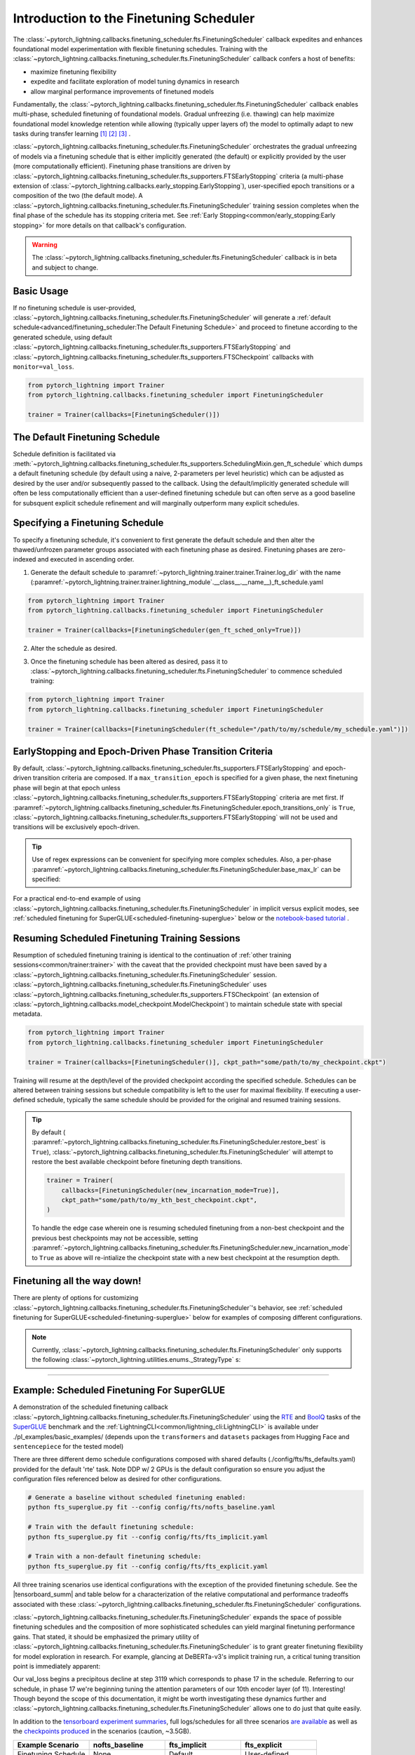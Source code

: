 .. testsetup:: *

    from pytorch_lightning.trainer.trainer import Trainer
    from pytorch_lightning.callbacks.finetuning_scheduler.fts import FinetuningScheduler

.. _finetuning_scheduler:

Introduction to the Finetuning Scheduler
========================================

The :class:`~pytorch_lightning.callbacks.finetuning_scheduler.fts.FinetuningScheduler` callback expedites and enhances
foundational model experimentation with flexible finetuning schedules. Training with the
:class:`~pytorch_lightning.callbacks.finetuning_scheduler.fts.FinetuningScheduler` callback confers a host of benefits:

* maximize finetuning flexibility
* expedite and facilitate exploration of model tuning dynamics in research
* allow marginal performance improvements of finetuned models

Fundamentally, the :class:`~pytorch_lightning.callbacks.finetuning_scheduler.fts.FinetuningScheduler` callback enables
multi-phase, scheduled finetuning of foundational models. Gradual unfreezing (i.e. thawing) can help maximize
foundational model knowledge retention while allowing (typically upper layers of) the model to optimally adapt to new
tasks during transfer learning [#]_ [#]_ [#]_ .

:class:`~pytorch_lightning.callbacks.finetuning_scheduler.fts.FinetuningScheduler` orchestrates the gradual unfreezing
of models via a finetuning schedule that is either implicitly generated (the default) or explicitly provided by the user
(more computationally efficient). Finetuning phase transitions are driven by
:class:`~pytorch_lightning.callbacks.finetuning_scheduler.fts_supporters.FTSEarlyStopping` criteria (a multi-phase
extension of :class:`~pytorch_lightning.callbacks.early_stopping.EarlyStopping`), user-specified epoch transitions
or a composition of the two (the default mode). A
:class:`~pytorch_lightning.callbacks.finetuning_scheduler.fts.FinetuningScheduler` training session completes when the
final phase of the schedule has its stopping criteria met. See
:ref:`Early Stopping<common/early_stopping:Early stopping>` for more details on that callback's configuration.

.. warning:: The :class:`~pytorch_lightning.callbacks.finetuning_scheduler.fts.FinetuningScheduler` callback is in beta
    and subject to change.

Basic Usage
***********
If no finetuning schedule is user-provided,
:class:`~pytorch_lightning.callbacks.finetuning_scheduler.fts.FinetuningScheduler` will generate a
:ref:`default schedule<advanced/finetuning_scheduler:The Default Finetuning Schedule>` and proceed to finetune
according to the generated schedule, using default
:class:`~pytorch_lightning.callbacks.finetuning_scheduler.fts_supporters.FTSEarlyStopping`
and :class:`~pytorch_lightning.callbacks.finetuning_scheduler.fts_supporters.FTSCheckpoint` callbacks with
``monitor=val_loss``.

.. code-block:: python

    from pytorch_lightning import Trainer
    from pytorch_lightning.callbacks.finetuning_scheduler import FinetuningScheduler

    trainer = Trainer(callbacks=[FinetuningScheduler()])


.. _default schedule:

The Default Finetuning Schedule
*******************************
Schedule definition is facilitated via
:meth:`~pytorch_lightning.callbacks.finetuning_scheduler.fts_supporters.SchedulingMixin.gen_ft_schedule` which dumps
a default finetuning schedule (by default using a naive, 2-parameters per level heuristic) which can be adjusted as
desired by the user and/or subsequently passed to the callback. Using the default/implicitly generated schedule will
often be less computationally efficient than a user-defined finetuning schedule but can often serve as a
good baseline for subsquent explicit schedule refinement and will marginally outperform many explicit schedules.


.. _specifying schedule:

Specifying a Finetuning Schedule
********************************

To specify a finetuning schedule, it's convenient to first generate the default schedule and then alter the
thawed/unfrozen parameter groups associated with each finetuning phase as desired. Finetuning phases are zero-indexed
and executed in ascending order.

1. Generate the default schedule to :paramref:`~pytorch_lightning.trainer.trainer.Trainer.log_dir` with the name
   (:paramref:`~pytorch_lightning.trainer.trainer.lightning_module`.__class__.__name__)_ft_schedule.yaml

.. code-block:: python

    from pytorch_lightning import Trainer
    from pytorch_lightning.callbacks.finetuning_scheduler import FinetuningScheduler

    trainer = Trainer(callbacks=[FinetuningScheduler(gen_ft_sched_only=True)])


2. Alter the schedule as desired.

.. container:: sbs-code

    .. rst-class:: sbs-hdr1

        Changing the generated schedule for this boring model...

    .. rst-class:: sbs-blk1

    .. code-block:: yaml
      :linenos:

        0:
            params:
            - layer.3.bias
            - layer.3.weight
        1:
            params:
            - layer.2.bias
            - layer.2.weight
        2:
            params:
            - layer.1.bias
            - layer.1.weight
        3:
            params:
            - layer.0.bias
            - layer.0.weight

    .. rst-class:: sbs-hdr2

        ... to have three finetuning phases instead of four:

    .. rst-class:: sbs-blk2

    .. code-block:: yaml
      :linenos:

        0:
            params:
            - layer.3.bias
            - layer.3.weight
        1:
            params:
            - layer.2.*
            - layer.1.bias
            - layer.1.weight
        2:
            params:
            - layer.0.*

3. Once the finetuning schedule has been altered as desired, pass it to
   :class:`~pytorch_lightning.callbacks.finetuning_scheduler.fts.FinetuningScheduler` to commence scheduled training:

.. code-block:: python

    from pytorch_lightning import Trainer
    from pytorch_lightning.callbacks.finetuning_scheduler import FinetuningScheduler

    trainer = Trainer(callbacks=[FinetuningScheduler(ft_schedule="/path/to/my/schedule/my_schedule.yaml")])

EarlyStopping and Epoch-Driven Phase Transition Criteria
********************************************************

By default, :class:`~pytorch_lightning.callbacks.finetuning_scheduler.fts_supporters.FTSEarlyStopping` and epoch-driven
transition criteria are composed. If a ``max_transition_epoch`` is specified for a given phase, the next finetuning
phase will begin at that epoch unless
:class:`~pytorch_lightning.callbacks.finetuning_scheduler.fts_supporters.FTSEarlyStopping` criteria are met first.
If :paramref:`~pytorch_lightning.callbacks.finetuning_scheduler.fts.FinetuningScheduler.epoch_transitions_only` is
``True``, :class:`~pytorch_lightning.callbacks.finetuning_scheduler.fts_supporters.FTSEarlyStopping` will not be used
and transitions will be exclusively epoch-driven.

.. tip::

    Use of regex expressions can be convenient for specifying more complex schedules. Also, a per-phase
    :paramref:`~pytorch_lightning.callbacks.finetuning_scheduler.fts.FinetuningScheduler.base_max_lr` can be specified:

    .. code-block:: yaml
      :linenos:
      :emphasize-lines: 2, 7, 13, 15

       0:
         params: # the parameters for each phase definition can be fully specified
         - model.classifier.bias
         - model.classifier.weight
         max_transition_epoch: 3
       1:
         params: # or specified via a regex
         - model.albert.pooler.*
       2:
         params:
         - model.albert.encoder.*.ffn_output.*
         max_transition_epoch: 9
         lr: 1e-06 # per-phase maximum learning rates can be specified
       3:
         params: # both approaches to parameter specification can be used in the same phase
         - model.albert.encoder.*.(ffn\.|attention|full*).*
         - model.albert.encoder.embedding_hidden_mapping_in.bias
         - model.albert.encoder.embedding_hidden_mapping_in.weight
         - model.albert.embeddings.*

For a practical end-to-end example of using
:class:`~pytorch_lightning.callbacks.finetuning_scheduler.fts.FinetuningScheduler` in implicit versus explicit modes,
see :ref:`scheduled finetuning for SuperGLUE<scheduled-finetuning-superglue>` below or the
`notebook-based tutorial  <https://pytorch-lightning.readthedocs.io/en/latest/notebooks/lightning_examples/text-transformers.html>`_ .


Resuming Scheduled Finetuning Training Sessions
***********************************************

Resumption of scheduled finetuning training is identical to the continuation of
:ref:`other training sessions<common/trainer:trainer>` with the caveat that the provided checkpoint must
have been saved by a :class:`~pytorch_lightning.callbacks.finetuning_scheduler.fts.FinetuningScheduler` session.
:class:`~pytorch_lightning.callbacks.finetuning_scheduler.fts.FinetuningScheduler` uses
:class:`~pytorch_lightning.callbacks.finetuning_scheduler.fts_supporters.FTSCheckpoint` (an extension of
:class:`~pytorch_lightning.callbacks.model_checkpoint.ModelCheckpoint`) to maintain schedule state with special
metadata.


.. code-block:: python

    from pytorch_lightning import Trainer
    from pytorch_lightning.callbacks.finetuning_scheduler import FinetuningScheduler

    trainer = Trainer(callbacks=[FinetuningScheduler()], ckpt_path="some/path/to/my_checkpoint.ckpt")

Training will resume at the depth/level of the provided checkpoint according the specified schedule. Schedules can be
altered between training sessions but schedule compatibility is left to the user for maximal flexibility. If executing a
user-defined schedule, typically the same schedule should be provided for the original and resumed training
sessions.


.. tip::

    By default (
    :paramref:`~pytorch_lightning.callbacks.finetuning_scheduler.fts.FinetuningScheduler.restore_best` is ``True``),
    :class:`~pytorch_lightning.callbacks.finetuning_scheduler.fts.FinetuningScheduler` will attempt to restore
    the best available checkpoint before finetuning depth transitions.

    .. code-block:: python

        trainer = Trainer(
            callbacks=[FinetuningScheduler(new_incarnation_mode=True)],
            ckpt_path="some/path/to/my_kth_best_checkpoint.ckpt",
        )

    To handle the edge case wherein one is resuming scheduled finetuning from a non-best checkpoint and the previous
    best checkpoints may not be accessible, setting
    :paramref:`~pytorch_lightning.callbacks.finetuning_scheduler.fts.FinetuningScheduler.new_incarnation_mode` to
    ``True`` as above will re-intialize the checkpoint state with a new best checkpoint at the resumption depth.

Finetuning all the way down!
****************************

There are plenty of options for customizing
:class:`~pytorch_lightning.callbacks.finetuning_scheduler.fts.FinetuningScheduler`'s behavior, see
:ref:`scheduled finetuning for SuperGLUE<scheduled-finetuning-superglue>` below for examples of composing different
configurations.


.. note::
   Currently, :class:`~pytorch_lightning.callbacks.finetuning_scheduler.fts.FinetuningScheduler` only supports
   the following :class:`~pytorch_lightning.utilities.enums._StrategyType` s:

   .. hlist::
      :columns: 3

      * :obj:`~pytorch_lightning.utilities.enums._StrategyType.DDP`
      * :obj:`~pytorch_lightning.utilities.enums._StrategyType.DDP_SHARDED`
      * :obj:`~pytorch_lightning.utilities.enums._StrategyType.DDP_SPAWN`
      * :obj:`~pytorch_lightning.utilities.enums._StrategyType.DDP_SHARDED_SPAWN`
      * :obj:`~pytorch_lightning.utilities.enums._StrategyType.DP`

----------

.. _scheduled-finetuning-superglue:

Example: Scheduled Finetuning For SuperGLUE
*******************************************

A demonstration of the scheduled finetuning callback
:class:`~pytorch_lightning.callbacks.finetuning_scheduler.fts.FinetuningScheduler` using the
`RTE <https://huggingface.co/datasets/viewer/?dataset=super_glue&config=rte>`_ and
`BoolQ <https://github.com/google-research-datasets/boolean-questions>`_ tasks of the
`SuperGLUE <https://super.gluebenchmark.com/>`_ benchmark and the :ref:`LightningCLI<common/lightning_cli:LightningCLI>`
is available under ./pl_examples/basic_examples/ (depends upon the ``transformers`` and ``datasets`` packages from
Hugging Face and ``sentencepiece`` for the tested model)

There are three different demo schedule configurations composed with shared defaults (./config/fts/fts_defaults.yaml)
provided for the default 'rte' task. Note DDP w/ 2 GPUs is the default configuration so ensure you adjust the
configuration files referenced below as desired for other configurations.

.. code-block:: bash

    # Generate a baseline without scheduled finetuning enabled:
    python fts_superglue.py fit --config config/fts/nofts_baseline.yaml

    # Train with the default finetuning schedule:
    python fts_superglue.py fit --config config/fts/fts_implicit.yaml

    # Train with a non-default finetuning schedule:
    python fts_superglue.py fit --config config/fts/fts_explicit.yaml


All three training scenarios use identical configurations with the exception of the provided finetuning schedule. See
the |tensorboard_summ| and table below for a characterization of the relative computational and performance tradeoffs
associated with these :class:`~pytorch_lightning.callbacks.finetuning_scheduler.fts.FinetuningScheduler` configurations.

:class:`~pytorch_lightning.callbacks.finetuning_scheduler.fts.FinetuningScheduler` expands the space of possible
finetuning schedules and the composition of more sophisticated schedules can yield marginal finetuning performance
gains. That stated, it should be emphasized the primary utility of
:class:`~pytorch_lightning.callbacks.finetuning_scheduler.fts.FinetuningScheduler` is to grant greater finetuning
flexibility for model exploration in research. For example, glancing at DeBERTa-v3's implicit training run, a critical
tuning transition point is immediately apparent:

.. raw:: html

    <div style="max-width:400px; width:50%; height:auto;">
        <a target="_blank" rel="noopener noreferrer" href="https://tensorboard.dev/experiment/n7U8XhrzRbmvVzC4SQSpWw/#scalars&_smoothingWeight=0&runSelectionState=eyJmdHNfZXhwbGljaXQiOmZhbHNlLCJub2Z0c19iYXNlbGluZSI6ZmFsc2UsImZ0c19pbXBsaWNpdCI6dHJ1ZX0%3D">
            <img alt="open tensorboard experiment" src="../_static/images/fts/implicit_training_transition.png">
        </a>
    </div>

Our val_loss begins a precipitous decline at step 3119 which corresponds to phase 17 in the schedule. Referring to our
schedule, in phase 17 we're beginning tuning the attention parameters of our 10th encoder layer (of 11). Interesting!
Though beyond the scope of this documentation, it might be worth investigating these dynamics further and
:class:`~pytorch_lightning.callbacks.finetuning_scheduler.fts.FinetuningScheduler` allows one to do just that quite
easily.

In addition to the `tensorboard experiment summaries <https://tensorboard.dev/experiment/n7U8XhrzRbmvVzC4SQSpWw/>`_,
full logs/schedules for all three scenarios
`are available <https://drive.google.com/file/d/1LrUcisRLHeJgh_BDOOD_GUBPp5iHAkoR/view?usp=sharing>`_
as well as the `checkpoints produced <https://drive.google.com/file/d/1t7myBgcqcZ9ax_IT9QVk-vFH_l_o5UXB/view?usp=sharing>`_
in the scenarios (caution, ~3.5GB).

.. list-table::
   :widths: 25 25 25 25
   :header-rows: 1

   * - | **Example Scenario**
     - | **nofts_baseline**
     - | **fts_implicit**
     - | **fts_explicit**
   * - | Finetuning Schedule
     - None
     - Default
     - User-defined
   * - | RTE Accuracy
       | (``0.81``, ``0.84``, ``0.85``)
     -
        .. raw:: html

            <div style='width:150px;height:auto'>
                <a target="_blank" rel="noopener noreferrer" href="https://tensorboard.dev/experiment/n7U8XhrzRbmvVzC4SQSpWw/#scalars&_smoothingWeight=0&runSelectionState=eyJmdHNfZXhwbGljaXQiOmZhbHNlLCJub2Z0c19iYXNlbGluZSI6dHJ1ZSwiZnRzX2ltcGxpY2l0IjpmYWxzZX0%3D">
                    <img alt="open tensorboard experiment" src="../_static/images/fts/nofts_baseline_accuracy_deberta_base.png">
                </a>
            </div>
     -
        .. raw:: html

            <div style='width:150px;height:auto'>
                <a target="_blank" rel="noopener noreferrer" href="https://tensorboard.dev/experiment/n7U8XhrzRbmvVzC4SQSpWw/#scalars&_smoothingWeight=0&runSelectionState=eyJmdHNfZXhwbGljaXQiOmZhbHNlLCJub2Z0c19iYXNlbGluZSI6ZmFsc2UsImZ0c19pbXBsaWNpdCI6dHJ1ZX0%3D">
                    <img alt="open tensorboard experiment" src="../_static/images/fts/fts_implicit_accuracy_deberta_base.png">
                </a>
            </div>
     -
        .. raw:: html

            <div style='width:150px;height:auto'>
                <a target="_blank" rel="noopener noreferrer" href="https://tensorboard.dev/experiment/n7U8XhrzRbmvVzC4SQSpWw/#scalars&_smoothingWeight=0&runSelectionState=eyJmdHNfZXhwbGljaXQiOnRydWUsIm5vZnRzX2Jhc2VsaW5lIjpmYWxzZSwiZnRzX2ltcGxpY2l0IjpmYWxzZX0%3D">
                    <img alt="open tensorboard experiment" src="../_static/images/fts/fts_explicit_accuracy_deberta_base.png">
                </a>
            </div>

Note that though this example is intended to capture a common usage scenario, substantial variation is expected among
use cases and models. In summary, :class:`~pytorch_lightning.callbacks.finetuning_scheduler.fts.FinetuningScheduler`
provides increased finetuning flexibility that can be useful in a variety of contexts from exploring model tuning
behavior to maximizing performance.

.. figure:: ../_static/images/fts/fts_explicit_loss_anim.gif
   :alt: FinetuningScheduler Explicit Loss Animation
   :width: 300

Footnotes
*********

.. [#] `Howard, J., & Ruder, S. (2018) <https://arxiv.org/pdf/1801.06146.pdf>`_. Fine-tuned Language Models for Text
 Classification. ArXiv, abs/1801.06146.
.. [#] `Chronopoulou, A., Baziotis, C., & Potamianos, A. (2019) <https://arxiv.org/pdf/1902.10547.pdf>`_. An
 embarrassingly simple approach for transfer learning from pretrained language models. arXiv preprint arXiv:1902.10547.
.. [#] `Peters, M. E., Ruder, S., & Smith, N. A. (2019) <https://arxiv.org/pdf/1903.05987.pdf>`_. To tune or not to
 tune? adapting pretrained representations to diverse tasks. arXiv preprint arXiv:1903.05987.

.. seealso::
    - :class:`~pytorch_lightning.trainer.trainer.Trainer`
    - :class:`~pytorch_lightning.callbacks.early_stopping.EarlyStopping`
    - :class:`~pytorch_lightning.callbacks.finetuning.BaseFinetuning`

.. |tensorboard_summ| raw:: html

            <a target="_blank" rel="noopener noreferrer" href="https://tensorboard.dev/experiment/Qy917MVDRlmkx31A895CzA/#scalars&_smoothingWeight=0&runSelectionState=eyJmdHNfZXhwbGljaXQiOnRydWUsImZ0c19pbXBsaWNpdCI6dHJ1ZSwibm9mdHNfYmFzZWxpbmUiOnRydWV9">
            tensorboard experiment summaries
            </a>
